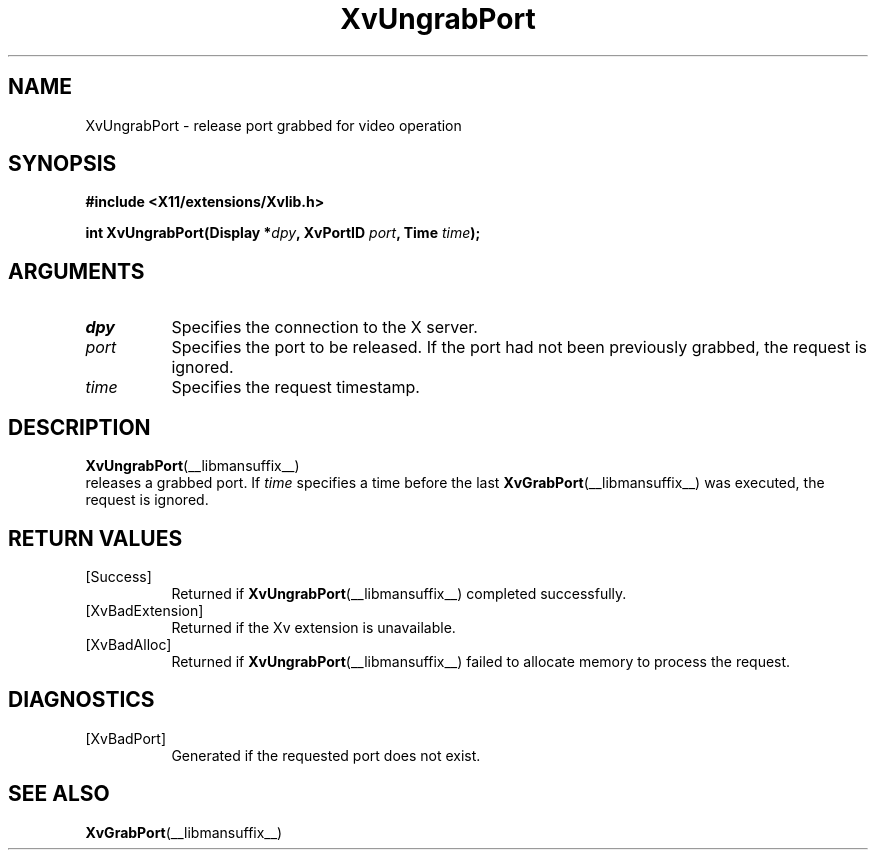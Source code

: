 .TH XvUngrabPort __libmansuffix__ __vendorversion__ "libXv Functions"
.SH NAME
XvUngrabPort \- release port grabbed for video operation
.\"
.SH SYNOPSIS
.B #include <X11/extensions/Xvlib.h>
.sp
.nf
.BI "int XvUngrabPort(Display *" dpy ", XvPortID " port ", Time " time ");"
.fi
.SH ARGUMENTS
.\"
.IP \fIdpy\fR 8
Specifies the connection to the X server.
.IP \fIport\fR 8
Specifies the port to be released.  If the port had not been
previously grabbed, the request is ignored.
.IP \fItime\fR 8
Specifies the request timestamp.
.\"
.SH DESCRIPTION
.BR XvUngrabPort (__libmansuffix__)
 releases a grabbed port.  If \fItime\fR specifies a time before the last
.BR XvGrabPort (__libmansuffix__)
was executed, the request is ignored.
.\"
.SH RETURN VALUES
.IP [Success] 8
Returned if
.BR XvUngrabPort (__libmansuffix__)
completed successfully.
.IP [XvBadExtension] 8
Returned if the Xv extension is unavailable.
.IP [XvBadAlloc] 8
Returned if
.BR XvUngrabPort (__libmansuffix__)
failed to allocate memory to process the request.
.SH DIAGNOSTICS
.IP [XvBadPort] 8
Generated if the requested port does not exist.
.SH SEE ALSO
.\"
.BR XvGrabPort (__libmansuffix__)
